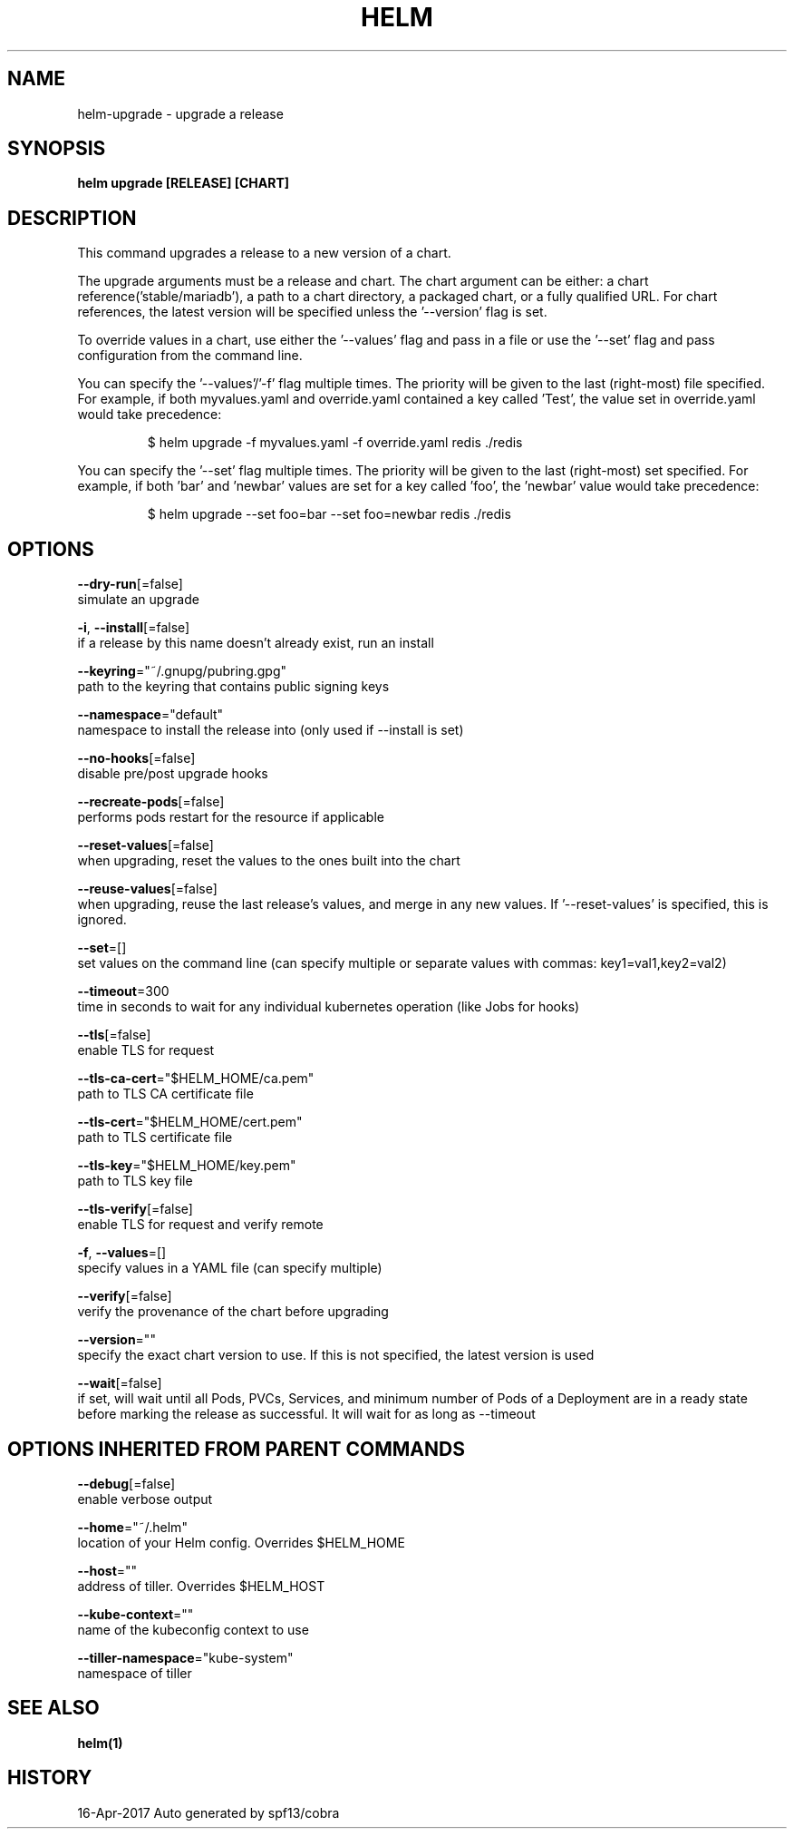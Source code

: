 .TH "HELM" "1" "Apr 2017" "Auto generated by spf13/cobra" "" 
.nh
.ad l


.SH NAME
.PP
helm\-upgrade \- upgrade a release


.SH SYNOPSIS
.PP
\fBhelm upgrade [RELEASE] [CHART]\fP


.SH DESCRIPTION
.PP
This command upgrades a release to a new version of a chart.

.PP
The upgrade arguments must be a release and chart. The chart
argument can be either: a chart reference('stable/mariadb'), a path to a chart directory,
a packaged chart, or a fully qualified URL. For chart references, the latest
version will be specified unless the '\-\-version' flag is set.

.PP
To override values in a chart, use either the '\-\-values' flag and pass in a file
or use the '\-\-set' flag and pass configuration from the command line.

.PP
You can specify the '\-\-values'/'\-f' flag multiple times. The priority will be given to the
last (right\-most) file specified. For example, if both myvalues.yaml and override.yaml
contained a key called 'Test', the value set in override.yaml would take precedence:

.PP
.RS

.nf
$ helm upgrade \-f myvalues.yaml \-f override.yaml redis ./redis

.fi
.RE

.PP
You can specify the '\-\-set' flag multiple times. The priority will be given to the
last (right\-most) set specified. For example, if both 'bar' and 'newbar' values are
set for a key called 'foo', the 'newbar' value would take precedence:

.PP
.RS

.nf
$ helm upgrade \-\-set foo=bar \-\-set foo=newbar redis ./redis

.fi
.RE


.SH OPTIONS
.PP
\fB\-\-dry\-run\fP[=false]
    simulate an upgrade

.PP
\fB\-i\fP, \fB\-\-install\fP[=false]
    if a release by this name doesn't already exist, run an install

.PP
\fB\-\-keyring\fP="~/.gnupg/pubring.gpg"
    path to the keyring that contains public signing keys

.PP
\fB\-\-namespace\fP="default"
    namespace to install the release into (only used if \-\-install is set)

.PP
\fB\-\-no\-hooks\fP[=false]
    disable pre/post upgrade hooks

.PP
\fB\-\-recreate\-pods\fP[=false]
    performs pods restart for the resource if applicable

.PP
\fB\-\-reset\-values\fP[=false]
    when upgrading, reset the values to the ones built into the chart

.PP
\fB\-\-reuse\-values\fP[=false]
    when upgrading, reuse the last release's values, and merge in any new values. If '\-\-reset\-values' is specified, this is ignored.

.PP
\fB\-\-set\fP=[]
    set values on the command line (can specify multiple or separate values with commas: key1=val1,key2=val2)

.PP
\fB\-\-timeout\fP=300
    time in seconds to wait for any individual kubernetes operation (like Jobs for hooks)

.PP
\fB\-\-tls\fP[=false]
    enable TLS for request

.PP
\fB\-\-tls\-ca\-cert\fP="$HELM\_HOME/ca.pem"
    path to TLS CA certificate file

.PP
\fB\-\-tls\-cert\fP="$HELM\_HOME/cert.pem"
    path to TLS certificate file

.PP
\fB\-\-tls\-key\fP="$HELM\_HOME/key.pem"
    path to TLS key file

.PP
\fB\-\-tls\-verify\fP[=false]
    enable TLS for request and verify remote

.PP
\fB\-f\fP, \fB\-\-values\fP=[]
    specify values in a YAML file (can specify multiple)

.PP
\fB\-\-verify\fP[=false]
    verify the provenance of the chart before upgrading

.PP
\fB\-\-version\fP=""
    specify the exact chart version to use. If this is not specified, the latest version is used

.PP
\fB\-\-wait\fP[=false]
    if set, will wait until all Pods, PVCs, Services, and minimum number of Pods of a Deployment are in a ready state before marking the release as successful. It will wait for as long as \-\-timeout


.SH OPTIONS INHERITED FROM PARENT COMMANDS
.PP
\fB\-\-debug\fP[=false]
    enable verbose output

.PP
\fB\-\-home\fP="~/.helm"
    location of your Helm config. Overrides $HELM\_HOME

.PP
\fB\-\-host\fP=""
    address of tiller. Overrides $HELM\_HOST

.PP
\fB\-\-kube\-context\fP=""
    name of the kubeconfig context to use

.PP
\fB\-\-tiller\-namespace\fP="kube\-system"
    namespace of tiller


.SH SEE ALSO
.PP
\fBhelm(1)\fP


.SH HISTORY
.PP
16\-Apr\-2017 Auto generated by spf13/cobra
